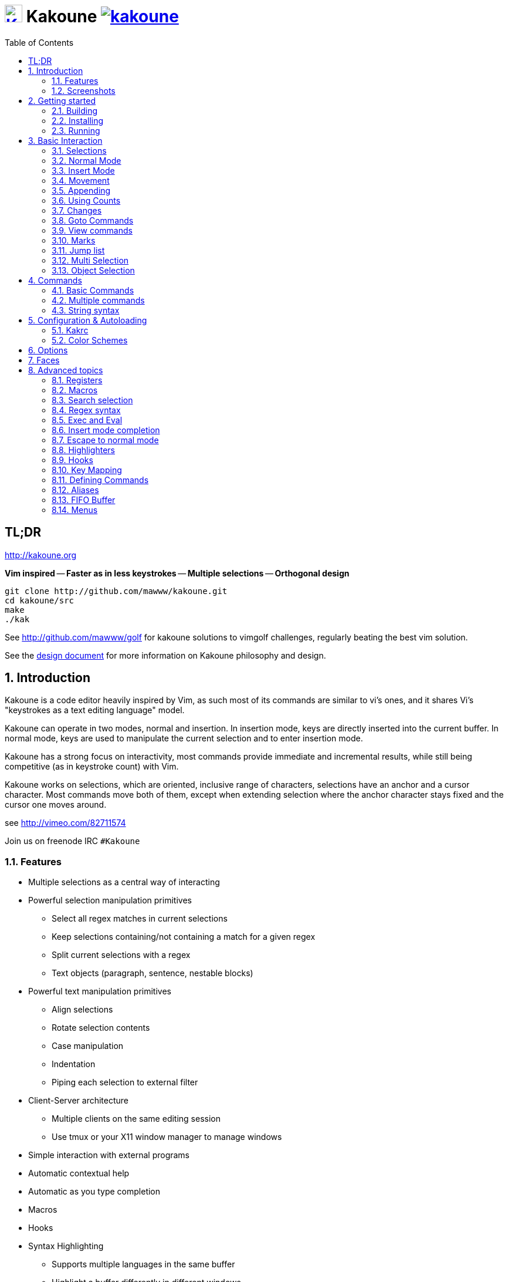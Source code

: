 = image:{logo}[K,30,30,link="{website}"] Kakoune image:{travis-img}[link="{travis-url}"]
:logo: https://rawgit.com/mawww/kakoune/master/doc/kakoune_logo.svg
:website: http://kakoune.org
:travis-img: https://travis-ci.org/mawww/kakoune.svg?branch=master
:travis-url: https://travis-ci.org/mawww/kakoune
:icons: font
:toc: right

TL;DR
-----

{website}

*Vim inspired* -- *Faster as in less keystrokes* --
*Multiple selections* -- *Orthogonal design*

---------------------------------------------
git clone http://github.com/mawww/kakoune.git
cd kakoune/src
make
./kak
---------------------------------------------

See http://github.com/mawww/golf for kakoune solutions to vimgolf challenges,
regularly beating the best vim solution.

See the link:doc/design.asciidoc[design document] for more information on
Kakoune philosophy and design.

:numbered:

Introduction
------------

Kakoune is a code editor heavily inspired by Vim, as such most of its
commands are similar to vi's ones, and it shares Vi's "keystrokes as
a text editing language" model.

Kakoune can operate in two modes, normal and insertion. In insertion mode,
keys are directly inserted into the current buffer. In normal mode, keys
are used to manipulate the current selection and to enter insertion mode.

Kakoune has a strong focus on interactivity, most commands provide immediate
and incremental results, while still being competitive (as in keystroke count)
with Vim.

Kakoune works on selections, which are oriented, inclusive range of characters,
selections have an anchor and a cursor character. Most commands move both of
them, except when extending selection where the anchor character stays fixed
and the cursor one moves around.

see http://vimeo.com/82711574

Join us on freenode IRC `#Kakoune`

Features
~~~~~~~~

 * Multiple selections as a central way of interacting
 * Powerful selection manipulation primitives
   - Select all regex matches in current selections
   - Keep selections containing/not containing a match for a given regex
   - Split current selections with a regex
   - Text objects (paragraph, sentence, nestable blocks)
 * Powerful text manipulation primitives
   - Align selections
   - Rotate selection contents
   - Case manipulation
   - Indentation
   - Piping each selection to external filter
 * Client-Server architecture
   - Multiple clients on the same editing session
   - Use tmux or your X11 window manager to manage windows
 * Simple interaction with external programs
 * Automatic contextual help
 * Automatic as you type completion
 * Macros
 * Hooks
 * Syntax Highlighting
   - Supports multiple languages in the same buffer
   - Highlight a buffer differently in different windows

Screenshots
~~~~~~~~~~~

[[screenshot-i3]]
.Kakoune in i3
image::doc/screenshot-i3.gif[Kakoune in i3]

[[screenshot-tmux]]
.Kakoune in tmux
image::doc/screenshot-tmux.gif[Kakoune in tmux]

Getting started
---------------

Building
~~~~~~~~

Kakoune dependencies are:

 * A C\+\+11 compliant compiler (GCC >= 5 or clang >= 3.4) along with its
   associated C\+\+ standard library (libstdc\+\+ or libc\+\+)
 * boost (>= 1.50)
 * ncurses with wide-characters support (>= 5.3, generally referred to as libncursesw)
 * asciidoc (for the `a2k` tool), to generate man pages

To build, just type *make* in the src directory.
To generate man pages, type *make doc* in the src directory.

Kakoune can be built on Linux, MacOS, and Cygwin. Due to Kakoune relying heavily
on being in a Unix-like environment, no native Windows version is planned.

Installing
~~~~~~~~~~

In order to install kak on your system, rather than running it directly from
its source directory, type *make install*, you can specify the `PREFIX` and
`DESTDIR` if needed.

[TIP]
.Homebrew (OSX)
====
NOTE: The ncurses library that comes with OSX is not new enough to support some
of the mouse based features of Kakoune (only tested on OSX 10.11.3, where the
packaged ncurses library is version 5.4, whereas the latest version is 6.0).
Currently, a fresh Kakoune install requires that you install ncurses 6.0. You
can install ncurses 6.0 via Homebrew,
-----------------------------------
brew install homebrew/dupes/ncurses
-----------------------------------

Then, to install,
---------------------------------------------------------------------------------------------
brew install --HEAD https://raw.githubusercontent.com/mawww/kakoune/master/contrib/kakoune.rb
---------------------------------------------------------------------------------------------

To update kakoune,
---------------------------------
brew upgrade --fetch-HEAD kakoune
---------------------------------
====

[TIP]
.Fedora 22/23/24/Rawhide
====
Use the https://copr.fedoraproject.org/coprs/jkonecny/kakoune/[copr]
repository.

---------------------------------
dnf copr enable jkonecny/kakoune
dnf install kakoune
---------------------------------
====

[TIP]
.Arch Linux
====
A PKGBUILD https://aur.archlinux.org/packages/kakoune-git[kakoune-git]
to install Kakoune is available in the
https://wiki.archlinux.org/index.php/Arch_User_Repository[AUR].

--------------------------------------------------
# For example build and install Kakoune via yaourt
yaourt -Sy kakoune-git
--------------------------------------------------
====

[TIP]
.Gentoo
====
Kakoune is found in portage as
https://packages.gentoo.org/packages/app-editors/kakoune[app-editors/kakoune]
====

[TIP]
.Exherbo
====
--------------------------------
cave resolve -x repository/mawww
cave resolve -x kakoune
--------------------------------
====

[TIP]
.openSUSE
====
kakoune can be found in the
https://build.opensuse.org/package/show/editors/kakoune[editors] devel
project.  Make sure to adjust the link below to point to the repository of
your openSUSE version.

---------------------------------------------------------------------------------------------------
#Example for Tumbleweed:
sudo zypper addrepo http://download.opensuse.org/repositories/editors/openSUSE_Factory/editors.repo
sudo zypper refresh
sudo zypper install kakoune
---------------------------------------------------------------------------------------------------
====

[TIP]
.Debian
====
There is a script in
https://github.com/mawww/kakoune/blob/master/contrib/make_deb.bash[contrib/make_deb.bash]
that can be used to generate a debian package for kakoune.  You can then
install the generated .deb package with the dpkg tool.

--------------------------------------------------
./make_deb.bash -e "your_email" -f "your_username"
sudo dpkg -i thePackageName.deb
--------------------------------------------------

====

Running
~~~~~~~

Just running *kak* launch a new kak session with a client on local terminal.
*kak* accepts some switches:

 * `-c <session>`: connect to given session, sessions are unix sockets
       `/tmp/kakoune/<user>/<session>`, `<user>/<session>` can be used
       as well to connect to another user's session, provided the socket
       permissions have been changed to allow it.
 * `-e <commands>`: execute commands on startup
 * `-n`: ignore kakrc file
 * `-s <session>`: set the session name, by default it will be the pid
       of the initial kak process.
 * `-d`: run Kakoune in daemon mode, without user interface. This requires
       the session name to be specified with -s. In this mode, the Kakoune
       server will keep running even if there is no connected client, and
       will quit when receiving SIGTERM.
 * `-p <session>`: read stdin, and then send its content to the given session
       acting as a remote control.
 * `-f <keys>`: Work as a filter, read every file given on the command line
       and stdin if piped in, and apply given keys on each.
 * `-ui <userinterface>`: use given user interface, `<userinterface>` can be
    - `ncurses`: default terminal user interface
    - `dummy`: empty user interface not displaying anything
    - `json`: json-rpc based user interface that writes json on stdout and
        read keystrokes as json on stdin.
 * `-l`: list existing sessions, and check the dead ones
 * `-clear`: clear dead sessions socket files
 * `-ro`: prevent modifications to all buffers from being saved to disk

At startup, if `-n` is not specified, Kakoune will try to source the file
`../share/kak/kakrc` relative to the kak binary. This kak file will then try
to recursively source any files in `$XDG_CONFIG_HOME/kak/autoload` (with
`$XDG_CONFIG_HOME` defaulting to `$HOME/.config`, and falling back to
`../share/kak/autoload/` if that autoload directory does not exists), then
`../share/kak/kakrc.local` if it exists, and finally `$XDG_CONFIG_HOME/kak/kakrc`.

That leads to the following behaviour: by default, with no user autoload
directory, the system wide autoload directory is used, once the user wants
control on autoloading, they can create an autoload directory and eventually
symlink individual scripts, or the whole system wide autoload directory. They
can as well add any new scripts not provided with Kakoune.

Basic Interaction
-----------------

Selections
~~~~~~~~~~

The main concept in Kakoune is the selection. A selection is an inclusive,
directed range of character. A selection has two ends, the anchor and the
cursor.

There is always at least one selection, and a selection is always at least
one character (in which case the anchor and cursor of the selections are
on the same character).

Normal Mode
~~~~~~~~~~~

In normal mode, keys are not inserted directly inside the buffer, but are editing
commands. These commands provides ways to manipulate either the selections themselves,
or the selected text.

Insert Mode
~~~~~~~~~~~

When entering insert mode, keys are now directly inserted before each selections
cursor. Some additional keys are recognised in insert mode:

 * `<esc>`: leave insert mode
 * `<backspace>`: delete characters before cursors
 * `<del>`: delete characters under cursors
 * `<left>, <right>, <up>, <down>`: move the cursors in given direction
 * `<home>`: move cursors to line begin
 * `<end>`: move cursors to end of line

 * `<c-n>`: select next completion candidate
 * `<c-p>`: select previous completion candidate
 * `<c-x>`: explicit insert completion query, followed by:
   - `f`: explicit file completion
   - `w`: explicit word completion
   - `l`: explicit line completion
 * `<c-o>`: disable automatic completion for this insert session

 * `<c-r>`: insert contents of the register given by next key
 * `<c-v>`: insert next keystroke directly into the buffer,
    without interpreting it.

 * `<c-u>`: commit changes up to now as a single undo group.

 * `<a-;>`: escape to normal mode for a single command

Movement
~~~~~~~~

 * `h`: select the character on the left of selection end
 * `j`: select the character below the selection end
 * `k`: select the character above the selection end
 * `l`: select the character on the right of selection end

 * `w`: select the word and following whitespaces  on the right of selection end
 * `b`: select preceding whitespaces and the word on the left of selection end
 * `e`: select preceding whitespaces and the word on the right of selection end
 * `<a-[wbe]>`: same as [wbe] but select WORD instead of word

 * `f`: select to the next occurence of given character
 * `t`: select until the next occurence of given character
 * `<a-[ft]>`: same as [ft] but in the other direction

 * `m`: select to matching character
 * `M`: extend selection to matching character

 * `x`: select line on which selection end lies (or next line when end lies on
        an end-of-line)
 * `<a-x>`: expand selections to contain full lines (including end-of-lines)
 * `<a-X>`: trim selections to only contain full lines (not including last
            end-of-line)

 * `%`: select whole buffer

 * `<a-h>`: select to line begin
 * `<a-l>`: select to line end

 * `/`: search (select next match)
 * `<a-/>`: search (select previous match)
 * `?`: search (extend to next match)
 * `<a-?>`: search (extend to previous match)
 * `n`: select next match
 * `N`: add a new selection with next match
 * `<a-n>`: select previous match
 * `<a-N>`: add a new selection with previous match

 * `pageup`: scroll up
 * `pagedown`: scroll down

 * `'`: rotate selections (the main selection becomes the next one)

 * `;`: reduce selections to their cursor
 * `<a-;>`: flip the selections direction
 * `<a-:>`: ensure selections are in forward direction (cursor after anchor)

 * `<a-.>`: repeat last object or `f`/`t` selection command.


A word is a sequence of alphanumeric characters or underscore, a WORD is a
sequence of non whitespace characters.

Appending
~~~~~~~~~

for most selection commands, using shift permits to extend current selection
instead of replacing it. for example, `wWW` selects 3 consecutive words

Using Counts
~~~~~~~~~~~~

Most selection commands also support counts, which are entered before the
command itself.

for example, `3W` selects 3 consecutive words and `3w` select the third word on
the right of selection end.

Changes
~~~~~~~

 * `i`: enter insert mode before current selection
 * `a`: enter insert mode after current selection
 * `d`: yank and delete current selection
 * `c`: yank and delete current selection and enter insert mode
 * `.`: repeat last insert mode change (`i`, `a`, or `c`, including
        the inserted text)

 * `I`: enter insert mode at current selection begin line start
 * `A`: enter insert mode at current selection end line end
 * `o`: enter insert mode in one (or given count) new lines below
        current selection end
 * `O`: enter insert mode in one (or given count)  new lines above
        current selection begin

 * `y`: yank selections
 * `p`: paste after current selection end
 * `P`: paste before current selection begin
 * `<a-p>`: paste all after current selection end, and
            select each pasted string.
 * `<a-P>`: paste all before current selection begin, and
            select each pasted string.
 * `R`: replace current selection with yanked text

 * `r`: replace each character with the next entered one

 * `<a-j>`: join selected lines
 * `<a-J>`: join selected lines and select spaces inserted
            in place of line breaks
 * `<a-m>`: merge contiguous selections together (works across lines as well)

 * `<gt> (>)`: indent selected lines
 * `<a-gt>`: indent selected lines, including empty lines
 * `<lt> (<)`: deindent selected lines
 * `<a-lt>`: deindent selected lines, do not remove incomplete
        indent (3 leading spaces when indent is 4)

 * `|`: pipe each selections through the given external filter program
        and replace the selection with it's output.
 * `<a-|>`: pipe each selections through the given external filter program
        and ignore its output

 * `!`: insert command output before selection
 * `a-!`: append command output after selection

 * `u`: undo last change
 * `a-u`: move backward in history
 * `U`: redo last change
 * `a-U`: move forward in history

 * `&`: align selection, align the cursor of selections by inserting
        spaces before the first character of the selection
 * `<a-&>`: copy indent, copy the indentation of the main selection
        (or the count one if a count is given) to all other ones

 * ```: to lower case
 * `~`: to upper case
 * `<a-`>`: swap case

 * `@`: convert tabs to spaces in current selections, uses the buffer
        tabstop option or the count parameter for tabstop.
 * `<a-@>`: convert spaces to tabs in current selections, uses the buffer
            tabstop option or the count parameter for tabstop.

 * `<a-'>`: rotate selections content, if specified, the count groups
            selections, so `3<a-'>` rotate (1, 2, 3) and (3, 4, 6)
            independently.

Goto Commands
~~~~~~~~~~~~~

Commands beginning with g are used to goto certain position and or buffer:

 * `gh`: select to line begin
 * `gl`: select to line end

 * `gg`, `gk`: go to the first line
 * `gj`: go to the last line
 * `ge`: go to last char of last line

 * `gt`: go to the first displayed line
 * `gc`: go to the middle displayed line
 * `gb`: go to the last displayed line

 * `ga`: go to the previous (alternate) buffer
 * `gf`: open the file whose name is selected

 * `g.`: go to last buffer modification position

If a count is given prior to hitting `g`, `g` will jump to the given line.
Using `G` will extend the selection rather than jump.

View commands
~~~~~~~~~~~~~

Some commands, all beginning with v permit to manipulate the current
view.

 * `vv` or `vc`: center the main selection in the window
 * `vt`: scroll to put the main selection on the top line of the window
 * `vb`: scroll to put the main selection on the bottom line of the window
 * `vh`: scroll the window count columns left
 * `vj`: scroll the window count line downward
 * `vk`: scroll the window count line upward
 * `vl`: scroll the window count columns right

Using `V` will lock view mode until `<esc>` is hit

Marks
~~~~~

Current selections position can be saved in a register and restored later on.
By default, marks use the '^' register, but using the register can be set
using `"<reg>` prefix.

`Z` will save the current selections to the register.
`<a-Z>` will append the current selections to the register.
`z` will restore the selections from the register.
`<a-z>` will add the selections from the register to the existing ones.

Jump list
~~~~~~~~~

Some commands, like the goto commands, buffer switch or search commands,
push the previous selections to the client's jump list. It is possible
to forward or backward in the jump list using:

 * `<c-i>`: Jump forward
 * `<c-o>`: Jump backward
 * `<c-s>`: save current selections

Multi Selection
~~~~~~~~~~~~~~~

Kak was designed from the start to handle multiple selections.
One way to get a multiselection is via the `s` key.

For example, to change all occurrences of word 'roger' to word 'marcel'
in a paragraph, here is what can be done:

select the paragraph with enough `x`. press `s` and enter roger, then enter.
Now paragraph selection was replaced with multiselection of each roger in
the paragraph. Press `c` and marcel<esc> to replace rogers with marcels.

A multiselection can also be obtained with `S`, which splits the current
selection according to the regex entered. To split a comma separated list,
use `S` then ', *'

The regex syntax supported by Kakoune is the Perl one and is describe  
here <<Regex syntax>>.

`s` and `S` share the search pattern with `/`, and hence entering an empty
pattern uses the last one.

As a convenience, `<a-s>` allows you to split the current selections on
line boundaries.

To clear multiple selections, use `space`. To keep only the nth selection
use `n` followed by `space`, in order to remove a selection, use `<a-space>`.

`<a-k>` allows you to enter a regex and keep only the selections that
contains a match for this regex. using `<a-K>` you can keep the selections
not containing a match.

`C` copies the current selection to the next line (or lines if a count is given)
`<a-C>` does the same to previous lines.

`$` allows you to enter a shell command and pipe each selections to it.
Selections whose shell command returns 0 will be kept, other will be dropped.

Object Selection
~~~~~~~~~~~~~~~~

Some keys allow you to select a text object:

 * `<a-a>`: selects the whole object
 * `<a-i>`: selects the inner object, that is the object excluding it's surrounder.
            for example, for a quoted string, this will not select the quote, and
            for a word this will not select trailing spaces.
 * `[`: selects to object start
 * `]`: selects to object end
 * `{`: extends selections to object start
 * `}`: extends selections to object end

After this key, you need to enter a second key in order to specify which
object you want.

 * `b`, `(` or `)`: select the enclosing parenthesis
 * `B`, `{` or `}`: select the enclosing {} block
 * `r`, `[` or `]`: select the enclosing [] block
 * `a`, `<` or `>`: select the enclosing <> block
 * `"` or `Q`: select the enclosing double quoted string
 * `'` or `q`: select the enclosing single quoted string
 * ``` or `g`: select the enclosing grave quoted string
 * `w`: select the whole word
 * `W`: select the whole WORD
 * `s`: select the sentence
 * `p`: select the paragraph
 * `␣`: select the whitespaces
 * `i`: select the current indentation block
 * `n`: select the number
 * `u`: select the argument
 * `:`: select user defined object, will prompt
   for open and close text.

For nestable objects, a count can be used in order to specify which surrounding
level to select.

Commands
--------

When pressing `:` in normal mode, Kakoune will open a prompt to enter a command.

Commands are used for non editing tasks, such as opening a buffer, writing the
current one, quitting, etc.

A few keys are recognized by prompt mode to help editing a command:

 * `<ret>`: validate prompt
 * `<esc>`: abandon without

 * `<left> or <a-h>`: move cursor to previous character
 * `<right> or <a-l>`: move cursor to previous character
 * `<home>`: move cursor to first character
 * `<end>`: move cursor to passed last character
 * `<backspace> or <a-x>`: erase character before cursor
 * `<del> or <a-d>`: erase character under cursor

 * `<c-w>`: advance to next word begin
 * `<c-a-w>`: advance to next WORD begin
 * `<c-b>`: go back to previous word begin
 * `<c-a-b>`: go back to previous WORD begin
 * `<c-e>`: advance to next word end
 * `<c-a-e>`: advance to next word end

 * `<up> or <c-p>`: select previous entry in history
 * `<down> or <c-n>`: select next entry in history

 * `<tab>`: select next completion candidate
 * `<backtab>`: select previous completion candidate

 * `<c-r>`: insert then content of the register given by next key.
 * `<c-v>`: insert next keystroke without interpreting it

 * `<c-o>`: disable auto completion for this prompt


Commands starting with horizontal whitespace (e.g. a space) will not be
saved in the command history.

Basic Commands
~~~~~~~~~~~~~~

Some commands take an exclamation mark (`!`), which can be used to force
the execution of the command (i.e. to quit a modified buffer, the
command `q!` has to be used).

 * `cd [<directory>]`: change the current directory to `<directory>`, or the home directory is unspecified
 * `doc <topic>`: display documentation about a topic. The completion list
     displays the available topics.
 * `e[dit][!] <filename> [<line> [<column>]]`: open buffer on file, go to given
     line and column. If file is already opened, just switch to this file.
     use edit! to force reloading.
 * `w[rite] [<filename>]`: write buffer to <filename> or use it's name if
     filename is not given.
 * `w[rite]a[ll]`: write all buffers that are associated to a file.
 * `q[uit][!]`: exit Kakoune, use quit! to force quitting even if there is some
     unsaved buffers remaining.
 * `kill[!]`: terminate the current session, all the clients as well as the server,
     use kill! to ignore unsaved buffers
 * `w[a]q[!]`: write the current buffer (or all buffers when `waq` is used) and quit
 * `b[uffer] <name>`: switch to buffer <name>
 * `b[uffer]n[ext]`: switch to the next buffer
 * `b[uffer]p[rev]`: switch to the previous buffer
 * `d[el]b[uf][!] [<name>]`: delete the buffer <name>
 * `source <filename>`: execute commands in <filename>
 * `runtime <filename>`: execute commands in <filename>, <filename>
     is relative to kak executable path.
 * `colorscheme <name>`: load named colorscheme.
 * `rename-client <name>`: set current client name
 * `rename-buffer <name>`: set current buffer name
 * `rename-session <name>`: set current session name
 * `echo [options] <text>`: show <text> in status line, with the following options:
   ** `-color` <face>: print the given text with <face>, most commonly `Error` or `Information`
   ** `-markup`: expand the markup strings in <text>
   ** `-debug`: print the given text to the `\*debug*` buffer
 * `nop`: does nothing, but as with every other commands, arguments may be
     evaluated. So nop can be used for example to execute a shell command
     while being sure that it's output will not be interpreted by kak.
     `:%sh{ echo echo tchou }` will echo tchou in Kakoune, whereas
     `:nop %sh{ echo echo tchou }` will not, but both will execute the
     shell command.

Multiple commands
~~~~~~~~~~~~~~~~~

Multiple commands can be separated either by new lines or by semicolons,
as such a semicolon must be escaped with `\;` to be considered as a literal
semicolon argument.

String syntax
~~~~~~~~~~~~~

When entering a command, parameters are separated by whitespace (shell like),
if you want to give parameters with spaces, you should quote them.

Kakoune support three string syntax:

 * `'strings'`: uninterpreted strings, you can use `\'` to escape the separator,
     every other char is itself.

 * `"strings"`: expanded strings, % strings (see <<Expansions>>) contained
     are expended. Use \% to escape a % inside them, and \\ to escape a slash.

 * `%{strings}`: these strings are very useful when entering commands

   - the `{` and `}` delimiters are configurable: you can use any non
     alphanumeric character. like `%[string]`, `%<string>`, `%(string)`,
     `%\~string~` or `%!string!`...
   - if the character following the % is one of {[(<, then the closing one is
     the matching }])> and the delimiters are not escapable but are nestable.
     for example `%{ roger {}; }` is a valid string, `%{ marcel \}` as well.

Expansions
^^^^^^^^^^

A special kind of `%{strings}` can be used, with a type between
`%` and the opening delimiter (which cannot be alphanumeric). These
strings are expanded according to their type.

For example `%opt{autoinfo}` is of type 'opt'. opt expansions are replaced
by the value of the given option (here `autoinfo`).

Supported types are:

 * `sh`: shell expansion, similar to posix shell $(...) construct, see
     <<Shell expansion>> for more details.
 * `reg`: register expansion, will be replaced by the content of the given
     register.
 * `opt`: option expansion, will be replaced with the value of the given
     option
 * `val`: value expansion, gives access to the environment variable available
     to the Shell expansion. The `kak_` prefix is not used there.
 * `arg`: argument expansion, gives access to the arguments of the current
     command, the content can be a number, or `@` for all arguments.

for example you can display last search pattern with

-------------
:echo %reg{/}
-------------

Shell expansion
^^^^^^^^^^^^^^^

The `%sh{...}` expansion replaces its content with the output of the shell
commands in it. It is similar to the shell $(...) syntax and is evaluated
only when needed.

for example: `%sh{ ls }` is replaced with the output of the ls command.

Some of Kakoune state is available through environment variables:

 * `kak_selection`: content of the main selection
 * `kak_selections`: content of the selection separated by colons, colons and backslashes in
        the selection contents are escaped with a backslash.
 * `kak_selection_desc`: range of the main selection, represented as `anchor,cursor`;
        anchor and cursor are in this format: `line.column` 
 * `kak_selections_desc`: range of the selecations separated by colons
 * `kak_bufname`: name of the current buffer
 * `kak_buffile`: full path of the file or same as `kak_bufname` when
       there's no associated file
 * `kak_buflist`: the current buffer list, each buffer separated by a colon
 * `kak_timestamp`: timestamp of the current buffer, the timestamp is an
       integer value which is incremented each time the buffer is modified.
 * `kak_runtime`: directory containing the kak binary
 * `kak_count`: count parameter passed to the command
 * `kak_opt_<name>`: value of option <name>
 * `kak_reg_<r>`: value of register <r>
 * `kak_session`: name of the current session
 * `kak_client`: name of current client
 * `kak_cursor_line`: line of the end of the main selection
 * `kak_cursor_column`: column of the end of the main selection (in byte)
 * `kak_cursor_char_column`: column of the end of the main selection (in character)
 * `kak_cursor_byte_offset`: offset of the main selection from the beginning of the buffer (in byte).
 * `kak_window_width`: width of the current kakoune window
 * `kak_window_height`: height of the current kakoune window
 * `kak_hook_param`: filtering text passed to the currently executing hook
 * `kak_client_env_<name>`: value of the <name> variable in the client environment.
	Example: $kak_client_env_SHELL is the SHELL variable

Note that in order to make only needed information available, Kakoune needs
to find the environment variable reference in the shell script executed.
Hence `%sh{ ./script.sh }` with `script.sh` referencing an environment
variable will not work.

For example you can print informations on the current file in the status
line using:

-------------------------------
:echo %sh{ ls -l $kak_bufname }
-------------------------------

Markup strings
^^^^^^^^^^^^^^

In certain context, kakoune can take a markup string, which is a string containing
formatting informations. In these strings, syntax `{facename}` will enable the
face _facename_ until another face gets activated (or the end of the string.
Literal `{` shall be written `\{`, and literal `\` that precede a `{` shall
be written `\\`

Configuration & Autoloading
---------------------------

Kakrc
~~~~~

If not launched with the `-n` switch, Kakoune will source the
`../share/kak/kakrc` file relative to the `kak` binary, which
will source additional files:

If the `$XDG_CONFIG_HOME/kak/autoload` directory exists, load every
`*.kak` files in it, and load recursively any subdirectory.

If it does not exists, falls back to the site wide autoload directory
in `../share/kak/autoload/`.

After that, if it exists, source the `$XDG_CONFIG_HOME/kak/kakrc` file
which should be used for user configuration.

In order to continue autoloading site-wide files with a local autoload
directory, just add a symbolic link to `../share/kak/autoload/` into
your local autoload directory.

Color Schemes
~~~~~~~~~~~~~

Kakoune ships with some color schemes that are installed to
`../share/kak/colors/`. If `$XDG_CONFIG_HOME/kak/colors/` is present
the builtin command `colorscheme` will offer completion for those
color schemes. If a scheme is duplicated in userspace it will take
precedence.

Options
-------

For user configuration, Kakoune supports options.

Options are typed, their type can be

 * `int`: an integer number
 * `bool`: a boolean value, `yes/true` or `no/false`
 * `str`: a string, some freeform text
 * `coord`: a line,column pair (separated by comma)
 * `regex`: as a string but the `set` commands will complain
   if the entered text is not a valid regex.
 * `{int,str}-list`: a list, elements are separated by a colon (:)
  if an element needs to contain a colon, it can be escaped with a
  backslash.
 * `range-faces`: a `:` separated list of a pairs of a buffer range
   (`<begin line>.<begin column>,<end line>.<end column>` or
   `<begin line>.<end line>+<length>`) and  a face (separated by `|`),
   except for the first element which is just the timestamp of the buffer.
 * `completions`: a `:` separated list of `<text>|<docstring>|<menu text>`
   candidates, except for the first element which follows the
   `<line>.<column>[+<length>]@<timestamp>` format to define where the
   completion apply in the buffer.
 * `enum(value1|value2|...)`: an enum, taking on of the given values
 * `flags(value1|value2|...)`: a set of flags, taking a combination
   of the given values joined by `|`.

Options value can be changed using the `set` commands:

------------------------------------------------------------------------------
:set [global,buffer,window] <option> <value> # buffer, window, or global scope
------------------------------------------------------------------------------

Option values can be different by scope, an option can have a global
value, a buffer value and a window value. The effective value of an
option depends on the current context. If we have a window in the
context (interactive edition for example), then the window value
(if any) is used, if not we try the buffer value (if we have a buffer
in the context), and if not we use the global value.

That means that two windows on the same buffer can use different options
(like different filetype, or different tabstop). However some options
might end up ignored if their scope is not in the command context:

Writing a file never uses the window options for example, so any
options related to writing wont be taken into account if set in the
window scope (`BOM` or `eolformat` for example).

New options can be declared using the `:decl` command:

---------------------------------------
:decl [-hidden] <type> <name> [<value>]
---------------------------------------

the `-hidden` parameter makes the option invisible in completion, but
still modifiable.

Some options are built in Kakoune, and can be used to control it's behaviour:

 * `tabstop` _int_: width of a tab character.
 * `indentwidth` _int_: width (in spaces) used for indentation.
   0 means a tab character.
 * `scrolloff` _coord_: number of lines,columns to keep visible around
   the cursor when scrolling.
 * `eolformat` _enum(lf|crlf)_: the format of end of lines when
   writing a buffer, this is autodetected on load; values of this option
   assigned to the `window` scope are ignored
 * `BOM` _enum(none|utf8)_: define if the file should be written
   with an unicode byte order mark. Values of this option assigned to the
   `window` scope are ignored
 * `readonly` _bool_: prevent modifications from being saved to disk, all
   buffers if set to `true` in the `global` scope, or current buffer if set in
   the `buffer` scope; values of this option assigned to the `window` scope are
   ignored
 * `incsearch` _bool_: execute search as it is typed
 * `aligntab` _bool_: use tabs for alignment command
 * `autoinfo` _flags(command|onkey|normal)_: display automatic information
   box in the enabled contexts.
 * `autoshowcompl` _bool_: automatically display possible completions when
   editing a prompt.
 * `ignored_files` _regex_: filenames matching this regex wont be considered
   as candidates on filename completion (except if the text being completed
   already matches it).
 * `disabled_hooks` _regex_: hooks whose group matches this regex wont be
   executed. For example indentation hooks can be disabled with '.*-indent'.
 * `filetype` _str_: arbitrary string defining the type of the file
   filetype dependant actions should hook on this option changing for
   activation/deactivation.
 * `path` _str-list_: directories to search for gf command.
 * `completers` _str-list_: completion systems to use for insert mode
   completion. given completers are tried in order until one generate some
   completion candidates. Existing completers are:
   - `word=all` or `word=buffer` which complete using words in all buffers
     (`word=all`) or only the current one (`word=buffer`)
   - `filename` which tries to detect when a filename is being entered and
     provides completion based on local filesystem.
   - `option=<opt-name>` where <opt-name> is a _completions_ option.
 * `static_words` _str-list_: list of words that are always added to completion
     candidates when completing words in insert mode.
 * `completions_extra_word_chars` _str_: a string containing all additional character
     that should be considered as word character for the purpose of insert mode
     completion.
 * `autoreload` _enum(yes|no|ask)_: auto reload the buffers when an external
   modification is detected.
 * `debug` _flags(hooks|shell|profile)_: dump various debug information in
   the `*debug*` buffer.
 * `idle_timeout` _int_: timeout, in milliseconds, with no user input that will
   trigger the `InsertIdle` and `NormalIdle` hooks. 
 * `fs_checkout_timeout` _int_: timeout, in milliseconds, between checks in
   normal mode of modifications of the file associated with the current buffer
   on the filesystem.
 * `modelinefmt` _string_: A format string used to generate the mode line, that
   string is first expanded as a command line would be (expanding `%...{...}`
   strings), then markup tags are applied (see <<Markup strings>>).
 * `colorscheme` _string_:
   Name of the colorscheme that was passed to the 'colorscheme' command,
   without any '.kak' extension
 * `ui_options`: colon separated list of key=value pairs that are forwarded to
   the user interface implementation. The NCurses UI support the following options:
   - `ncurses_set_title`: if `yes` or `true`, the terminal emulator title will
      be changed.
   - `ncurses_status_on_top`: if `yes`, or `true` the status line will be placed
     at the top of the terminal rather than at the bottom.
   - `ncurses_assistant`: specify the nice assistant you get in info boxes, can
      be 'clippy' (the default), 'cat' or 'none'
   - `ncurses_enable_mouse`: boolean option that enables mouse support
   - `ncurses_change_colors`: boolean option that can disable color palette
     changing if the terminfo enables it but the terminal does not support it.
   - `ncurses_wheel_down_button` and `ncurses_wheel_up_button`: specify which
      button send for wheel down/up events.
   - `ncurses_buffer_padding_str`: string that will be used to mark the
      end of the buffer.
   - `ncurses_buffer_padding_type`: if set to `fill`, the padding string
      will fill the entire space between the end of the buffer and the
      bottom of the current window, if set to `single` the padding
      string will be inserted once at the end of the buffer. A value of
      `off` disables any kind of padding.

Faces
-----

A Face refers how the specified text is displayed. A face has a foreground
color, a background color, and some attributes.

Faces can be defined and modified with the face command:

-----------------------
:face <name> <facespec>
-----------------------

Any place requiring a face can take either a face name defined with the `face`
command or a direct face description (called _facespec_) with the following
syntax:

--------------------------------
fg_color[,bg_color][+attributes]
--------------------------------

fg_color and bg_color can be:

 * A named color: `black, red, green, yellow, blue, magenta, cyan, white`.
 * `default`, which keeps the existing color
 * An rgb color: `rgb:RRGGBB`, with RRGGBB the hexadecimal value of the color.

not specifying bg_color uses `default`

attributes is a string of letters each defining an attributes:

 * `u`: Underline
 * `r`: Reverse
 * `b`: Bold
 * `B`: Blink
 * `d`: Dim
 * `i`: Italic
 * `e`: Exclusive, override previous faces instead of merging with them

Using named faces instead of facespec permits to change the effective faces
afterwards.

There are some builtins faces used by internal Kakoune functionalities:

 * `Default`: default colors
 * `PrimarySelection`: main selection face for every selected character except
     the cursor
 * `SecondarySelection`: secondary selection face for every selected character
     except the cursor
 * `PrimaryCursor`: cursor of the primary selection
 * `SecondaryCursor`: cursor of the secondary selection
 * `LineNumbers`: face used by the number_lines highlighter
 * `LineNumberAbsolute`: face used to highlight the line number of the main
     selection
 * `MenuForeground`: face for the selected element in menus
 * `MenuBackground`: face for the not selected elements in menus
 * `Information`: face for the informations windows and information messages
 * `Error`: face of error messages
 * `StatusLine`: face used for the status line
 * `StatusCursor`: face used for the status line cursor
 * `Prompt`: face used prompt displayed on the status line
 * `MatchingChar`: face used by the show_matching highlighter
 * `Search`: face used to highlight search results
 * `BufferPadding`: face applied on the characters that follow the last line of a buffer

Advanced topics
---------------

Registers
~~~~~~~~~

Registers are named lists of text. They are used for various purposes, like
storing the last yanked text, or the captured groups associated with the
selections.

Yanking and pasting uses the register `"`, however most commands using a register
can have their default register overridden by using the `"` key followed by the
register. For example `"sy` will yank (`y` command) in the `s` register. `"sp`
will paste from the `s` register.

While in insert mode or in a prompt, `<c-r>` followed by a register name
(one character) inserts it.

For example, `<c-r>` followed by " will insert the currently yanked text.
`<c-r>` followed by 2 will insert the second capture group from the last regex
selection.

Registers are lists, instead of simply text in order to interact well with
multiselection. Each selection has its own captures or yank buffer.

Alternate names
^^^^^^^^^^^^^^^

non alphanumeric registers have an alternative name that can be used
in contexts where only alphanumeric identifiers are possible.

Special registers
^^^^^^^^^^^^^^^^^

Some registers are not general purposes, they cannot be written to, but they
contain some special data:

 * `%` (`percent`): current buffer name
 * `.` (`dot`): current selection contents
 * `#` (`hash`): selection indices (first selection has 1, second has 2, ...)
 * `_` (`underscore`): null register, always empty

Default registers
^^^^^^^^^^^^^^^^^

Most commands using a register default to a specific one if not specified:

 * `"` (`dquote`): default yank register, used by yanking and pasting commands like `y`, `p` and `R`
 * `/` (`slash`): default search register, used by regex based commands like `s`, `*` or `/`
 * `@` (`arobase`): default macro register, used by `q` and `Q`
 * `^` (`caret`): default mark register, used by `z` and `Z`
 * `|` (`pipe`): default shell command register, used by command that spawn a subshell such as `|`, `<a-|>`, `!` or `<a-!>`

Macros
~~~~~~

Kakoune can record and replay a sequence of key presses.

Macros are recorded with the `Q` key, and are stored by default in the `@`
register. Another register can be chosen by with hitting `"<reg>` before
the `Q` key.

To replay a macro, use the `q` key.

Search selection
~~~~~~~~~~~~~~~~

Using the `*` key, you can set the search pattern to the current selection.
This tries to be intelligent. It will for example detect if the current selection
begins and/or ends at word boundaries and set the search pattern accordingly.

with `<a-*>` you can set the search pattern to the current selection without
Kakoune trying to be smart.

Regex syntax
~~~~~~~~~~~~

The regex syntax supported by Kakoune is the Perl syntax currently provided 
by Boost :
http://www.boost.org/doc/libs/release/libs/regex/doc/html/boost_regex/syntax/perl_syntax.html[Perl Regular Expression Syntax].

Exec and Eval
~~~~~~~~~~~~~

the `:exec` and `:eval` commands can be used for running Kakoune commands.
`:exec` runs keys as if they were pressed, whereas `:eval` executes its given
paremeters as if they were entered in the command prompt. By default,
they do their execution in the context of the current client.

These two commands also save the following registers, who are then restored
when the commands have been executed: `/`, `"`, `|`, `^`, `@`.

Some parameters provide a way to change the context of execution:

 * `-client <name>`: execute in the context of the client named <name>
 * `-try-client <name>`: execute in the context of the client named
     <name> if such client exists, or else in the current context.
 * `-draft`: execute in a copy of the context of the selected client
     modifications to the selections or input state will not affect
     the client. This permits to make some modification to the buffer
     without modifying the user's selection.
 * `-itersel` (requires `-draft`): execute once per selection, in a
     context with only the considered selection. This permits to avoid
     cases where the selections may get merged.
 * `-buffer <names>`: execute in the context of each buffers in the
     comma separated list <names>, '*' as a name can be used to iterate
     on all buffers.
 * `-no-hooks`: disable hook execution while executing the keys/commands
 * `-with-maps`: use user key mapping in `:exec` instead of built in keys.
 * `-save-regs <regs>`: regs is a string of registers to be restored after
    execution (overwrites the list of registers saved by default)

The execution stops when the last key/command is reached, or an error
is raised.

Key parameters get concatenated, so the following commands are equivalent:

----------------------
:exec otest<space>1
:exec o test <space> 1
----------------------

Insert mode completion
~~~~~~~~~~~~~~~~~~~~~~

Kakoune can propose completions while inserting text, the `completers` option
controls automatic completion, which kicks in when a certain idle timeout is
reached (100 milliseconds). Insert mode completion can be explicitly triggered
using `<c-x>`, followed, by:

 * *f* : filename completion
 * *w* : buffer word completion
 * *l* : buffer line completion

Completion candidates can be selected using `<c-n>` and `<c-p>`.

Escape to normal mode
~~~~~~~~~~~~~~~~~~~~~

From insert mode, pressing `<a-;>` allows you to execute a single normal mode
command. This provides a few advantages:

 * The selections are not modified: when leaving insert mode using `<esc>` the
   selections can change, for example when insert mode was entered with `a` the
   cursor will go back one char. Or if on an end of line the cursor will go back
   left (if possible).

 * The modes are nested: that means the normal mode can enter prompt (with `:`),
   or any other modes (using `:onkey` or `:menu` for example), and these modes
   will get back to the insert mode afterwards.

This feature is tailored for scripting/macros, as it provides a more predictable
behaviour than leaving insert mode with `<esc>`, executing normal mode command
and entering back insert mode (with which binding ?)

Highlighters
~~~~~~~~~~~~

Manipulation of the displayed text is done through highlighters, which can be added
or removed with the command

-----------------------------------------------------
:addhl <highlighter_name> <highlighter_parameters...>
-----------------------------------------------------

and

----------------------
:rmhl <highlighter_id>
----------------------

`highlighter_id` is a name generated by the highlighter specified with `highlighter_name`,
possibly dependent on the parameters. Use command completion on rmhl to see the existing
highlighters id.

general highlighters are:

 * `regex <ex> <capture_id>:<face>...`: highlight a regex, takes the regex as
       first parameter, followed by any number of face parameters.
       For example: `:addhl regex (\hTODO:)?[^\n] 0:cyan 1:yellow,red`
       will highlight C++ style comments in cyan, with an eventual 'TODO:' in
       yellow on red background.
 * `dynregex`: Similar to regex, but expand (like a command parameter would) the
       given expression before building a regex from the result.
 * `flag_lines <flag> <option_name>`: add a column in front of text, and display the
       given flag in it for everly line contained in the int-list option named
       <option_name>.
 * `show_matching`: highlight matching char of the character under the selections
       cursor using `MatchingChar` face.
 * `number_lines \<-relative> \<-hlcursor> \<-separator <separator text> >`: show line numbers.
       The -relative switch will show line numbers relative to the main cursor line, the
       -hlcursor switch will highlight the cursor line with a separate face. With the
       -separator switch one can specify a string to separate the line numbers column with
       the rest of the buffer, default is `|`.
 * `fill <face>`: fill using given face, mostly useful with <<regions-highlighters,Regions highlighters>>
 * `ranges <option_name>`: use the data in the range-faces option of the given name to highlight the buffer.

Highlighting Groups
^^^^^^^^^^^^^^^^^^^

the `group` highlighter is a container for other highlighters. You can add
a group to the current window using

------------------
addhl group <name>
------------------

and then the `-group` switch of `addhl` provides a mean to add highlighters
inside this group.

--------------------------------------
addhl -group <name> <type> <params>...
--------------------------------------

groups can contain other groups, the `-group` switch can be used to define a path.

------------------------------------------------
addhl -group <name> group <subname>
addhl -group <name>/<subname> <type> <params>...
------------------------------------------------

[[regions-highlighters]]
Regions highlighters
^^^^^^^^^^^^^^^^^^^^

A special highlighter provides a way to segment the buffer into regions, which are
to be highlighted differently.

A region is defined by 4 parameters:

------------------------------------
<name> <opening> <closing> <recurse>
------------------------------------

`name` is user defined, `opening`, `closing` and `recurse` are regexes.

 * `opening` defines the region start text
 * `closing` defines the region end text
 * `recurse` defines the text that matches recursively an end token into the region.

`recurse` is useful for regions that can be nested, for example the `%sh{ ... }`
construct in kakoune accept nested `{ ... }` so `%sh{ ... { ... } ... }` is valid.
this region can be defined with:

------------------------
shell_expand %sh\{ \} \{
------------------------

Regions are used in the `regions` highlighter which can take any number
of regions.

-----------------------------------------------------------------------
addhl regions <name> <region_name1> <opening1> <closing1> <recurse1>  \
                     <region_name2> <opening2> <closing2> <recurse2>...
-----------------------------------------------------------------------

defines multiple regions in which other highlighters can be added

-------------------------------------
addhl -group <name>/<region_name> ...
-------------------------------------

Regions are matched using the left-most rule: the left-most region opening starts
a new region. when a region closes, the closest next opening start another region.

That matches the rule governing most programming language parsing.

`regions` also supports a `-default <default_region>` switch to define the
default region, when no other region matches the current buffer range.

Most programming languages can then be properly highlighted using a `regions`
highlighter as root:

-----------------------------------------------------------------
addhl regions -default code <lang> \
    string <str_opening> <str_closing> <str_recurse> \
    comment <comment_opening> <comment_closing> <comment_recurse>

addhl -group <lang>/code ...
addhl -group <lang>/string ...
addhl -group <lang>/comment ...
-----------------------------------------------------------------

Shared Highlighters
^^^^^^^^^^^^^^^^^^^

Highlighters are often defined for a specific filetype, and it makes then sense to
share the highlighters between all the windows on the same filetypes.

A shared highlighter can be defined with the `:addhl` command

------------------------------
addhl -group /<group_name> ...
------------------------------

when the group switch values starts with a '/', it references a group in the
shared highlighters, rather than the window highlighters.

The common case would be to create a named shared group, and then fill it
with highlighters:

---------------------------
addhl -group / group <name>
addhl -group /name regex ...
---------------------------

It can then be referenced in a window using the `ref` highlighter.

----------------
addhl ref <name>
----------------

the `ref` can reference any named highlighter in the shared namespace.

Hooks
~~~~~

Commands can be registered to be executed when certain events arise.
To register a hook use the hook command.

-----------------------------------------------------------------------
:hook [-group <group>] <scope> <hook_name> <filtering_regex> <commands>
-----------------------------------------------------------------------

`<scope>` can be either global, buffer or window (or any of their prefixes).
Scopes are hierarchical, meaning that a Window calling a hook will
execute its own, the buffer ones and the global ones.

`<command>` is a string containing the commands to execute when the hook is
called.

For example to automatically use line numbering with .cc files,
use the following command:

-----------------------------------------------------
:hook global WinCreate .*\.cc %{ addhl number_lines }
-----------------------------------------------------

if `<group>` is given, make this hook part of the named group. groups
are used for removing hooks with the `rmhooks` command

-----------------------
rmhooks <scope> <group>
-----------------------

will remove every hooks in `<scope>` that are part of the given group.

existing hooks are:

 * `NormalIdle`: A certain duration has passed since last key was pressed in
       normal mode.
 * `NormalBegin`: Entering normal mode
 * `NormalEnd`: Leaving normal mode
 * `NormalKey`: A key is received in normal mode, the key is used for filtering
 * `InsertIdle`: A certain duration has passed since last key was pressed in
       insert mode.
 * `InsertBegin`: Entering insert mode
 * `InsertEnd`: Leaving insert mode
 * `InsertKey`: A key is received in insert mode, the key is used for filtering
 * `InsertChar`: A character is inserted in insert mode, the character is used
       for filtering
 * `InsertMove`: The cursor moved (without inserting) in insert mode, the key
       that triggered the move is used for filtering
 * `WinCreate`: A window was created, the filtering text is the buffer name
 * `WinClose`: A window was destroyed, the filtering text is the buffer name
 * `WinDisplay`: A window was bound a client, the filtering text is the buffer
       name
 * `WinResize`: A window resized, the filtering text is '<line>.<column>'
 * `WinSetOption`: An option was set in a window context, the filtering text
       is '<option_name>=<new_value>'
 * `BufSetOption`: An option was set in a buffer context, the filtering text
       is '<option_name>=<new_value>'
 * `BufNew`: A buffer for a new file has been created, filename is used for
       filtering
 * `BufOpen`: A buffer for an existing file has been created, filename is
       used for filtering
 * `BufCreate`: A buffer has been created, filename is used for filtering
 * `BufWritePre`: Executed just before a buffer is written, filename is
       used for filtering.
 * `BufWritePost`: Executed just after a buffer is written, filename is
       used for filtering.
 * `BufClose`: Executed when a buffer is deleted, while it is still valid.
 * `BufOpenFifo`: Executed when a buffer opens a fifo.
 * `BufReadFifo`: Executed after some data has been read from a fifo and
       inserted in the buffer.
 * `BufCloseFifo`: Executed when a fifo buffer closes its fifo file descriptor
       either because the buffer is being deleted, or because the writing
       end has been closed.
 * `RuntimeError`: an error was encountered while executing an user command
       the error message is used for filtering
 * `KakBegin`: Kakoune started, this is called just after reading the user
       configuration files
 * `KakEnd`: Kakoune is quitting.
 * `FocusIn`: On supported clients, triggered when the client gets focused.
       the filtering text is the client name.
 * `FocusOut`: On supported clients, triggered when the client gets unfocused.
       the filtering text is the client name.
 * `InsertCompletionShow`: Triggered when the insert completion menu gets
       displayed.
 * `InsertCompletionHide`: Triggered when the insert completion menu gets
       hidden.

When not specified, the filtering text is an empty string.

Key Mapping
~~~~~~~~~~~

You can redefine a key's meaning using the map command

--------------------------------
:map <scope> <mode> <key> <keys>
--------------------------------

with `scope` being one of `global`, `buffer` or `window` (or any prefix),
mode being `insert`, `normal`, `prompt`, `menu` or `user` (or any prefix), `key` being
a single key name and `keys` a list of keys.

`user` mode allows for user mapping behind the `,` key. Keys will be executed in
normal mode.

Mappings can be removed with the unmap command

----------------------------------------
:unmap <scope> <mode> <key> [<expected>]
----------------------------------------

If `<expected>` is specified, unmapping will only proceed if the current
mapping matches the expected keys.

Defining Commands
~~~~~~~~~~~~~~~~~

New commands can be defined using the `:def` command.

------------------------------
:def <command_name> <commands>
------------------------------

`<commands>` is a string containing the commands to execute.

`def` can also takes some flags:

 * `-params <num>`: the command accept <num> parameters, with <num>
    either a number, or of the form <min>..<max>, with both <min> and
    <max> omittable.
 * `-file-completion`: try file completion on any parameter passed
    to this command
 * `-client-completion`: try client name completion on any parameter
    passed to this command
 * `-buffer-completion`: try buffer name completion on any parameter
    passed to this command
 * `-shell-completion`: following string is a shell command which takes
    parameters as positional params and output one completion candidate
    per line.
 * `-allow-override`: allow the new command to replace an existing one
    with the same name.
 * `-hidden`: do not show the command in command name completions
 * `-docstring`: define the documentation string for the command

Using shell expansion permits to define complex commands or to access
Kakoune state:

------------------------------------------------------
:def print_selection %{ echo %sh{ ${kak_selection} } }
------------------------------------------------------

Some helper commands can be used to define composite commands:

 * `prompt <prompt> <register> <command>`: Prompt the user for a string, when
     the user validates, store the result in given <register> and run <commmand>.
     the -init <str> switch allows setting initial content and -password allow
     not to show the entered text (and clears the register after command execution).
 * `onkey <register> <command>`: Wait for next key from user, writes it into given
     <register> and execute commands.
 * `menu <label1> <commands1> <label2> <commands2>...`: display a menu using
     labels, the selected label's commands are executed.
     `menu` can take a -auto-single argument, to automatically run commands
     when only one choice is provided. and a -select-cmds argument, in which
     case menu takes three argument per item, the last one being a command
     to execute when the item is selected (but not validated).
 * `info <text>`: display text in an information box, at can take a -anchor
     option, which accepts `left`, `right` and `cursor` as value, in order to
     specify where the info box should be anchored relative to the main selection.
 * `try <commands> catch <on_error_commands>`: prevent an error in <commands>
     from aborting the whole commands execution, execute <on_error_commands>
     instead. If nothing is to be done on error, the catch part can be ommitted.
 * `reg <name> <content>`: set register <name> to <content>
 * `select <anchor_line>.<anchor_column>,<cursor_line>.<cursor_column>:...`:
     replace the current selections with the one described in the argument
 * `debug {info,buffers,options,memory,shared-strings}`: print some debug
     information in the `*debug*` buffer

Note that these commands are available in interactive command mode, but are
not that useful in this context.

Aliases
~~~~~~~

With `:alias` commands can be given additional names. Aliases are scoped, so
that an alias can refer to one command for a buffer, and to another for another
buffer.

--------------------------------
:alias <scope> <alias> <command>
--------------------------------

with `<scope>` being `global`, `buffer` or `window`, will define `<alias>` as
an alias for `<command>`

-------------------------------------
:unalias <scope> <alias> [<expected>]
-------------------------------------

will remove the given alias in the given scope. If `<expected>` is specified
the alias will only be removed if its current value is `<expected>`.

FIFO Buffer
~~~~~~~~~~~

the `:edit` command can take a `-fifo` parameter:

---------------------------------------------
:edit -fifo <filename> [-scroll] <buffername>
---------------------------------------------

In this case, a buffer named `<buffername>` is created which reads its content
from fifo `<filename>`. When the fifo is written to, the buffer is automatically
updated.

if the `-scroll` switch is specified, the initial cursor position will be made
such as the window displaying the buffer will scroll as new data is read.

This is very useful for running some commands asynchronously while displaying
their result in a buffer. See `rc/make.kak` and `rc/grep.kak` for examples.

When the buffer is deleted, the fifo will be closed, so any program writing
to it will receive `SIGPIPE`. This is usefull as it permits to stop the writing
program when the buffer is deleted.

Menus
~~~~~

When a menu is displayed, you can use `j`, `<c-n>` or `<tab>` to select the next
entry, and `k`, `<c-p>` or `<shift-tab>` to select the previous one.

Using the `/` key, you can enter some regex in order to restrict available choices
to the matching ones.
